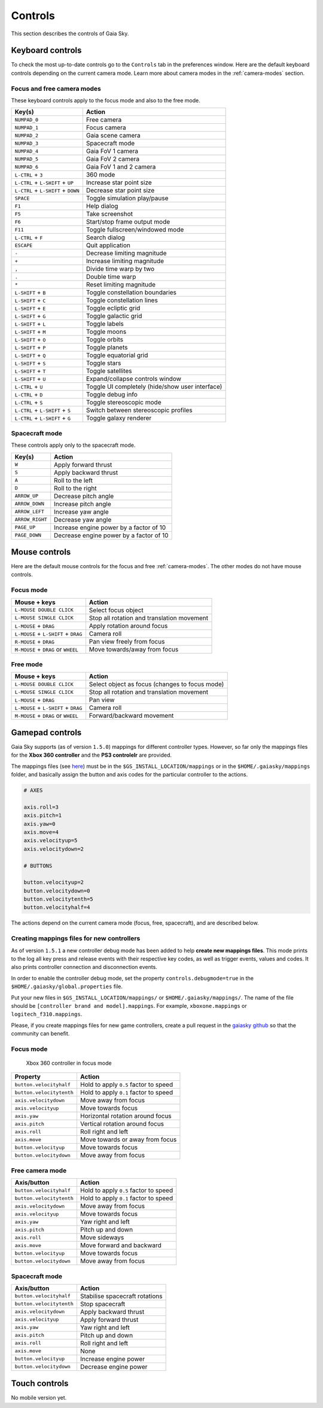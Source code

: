 Controls
********

This section describes the controls of Gaia Sky.

Keyboard controls
=================

To check the most up-to-date controls go to the ``Controls`` tab in the
preferences window. Here are the default keyboard controls depending on the
current camera mode. Learn more about camera modes in the :ref:`camera-modes` section.

.. _keyboard-focus-free-mode:

Focus and free camera modes
---------------------------

These keyboard controls apply to the focus mode and also to the free mode.

+------------------------------------+---------------------------------------------------+
| Key(s)                             | Action                                            |
+====================================+===================================================+
| ``NUMPAD_0``                       | Free camera                                       |
+------------------------------------+---------------------------------------------------+
| ``NUMPAD_1``                       | Focus camera                                      |
+------------------------------------+---------------------------------------------------+
| ``NUMPAD_2``                       | Gaia scene camera                                 |
+------------------------------------+---------------------------------------------------+
| ``NUMPAD_3``                       | Spacecraft mode                                   |
+------------------------------------+---------------------------------------------------+
| ``NUMPAD_4``                       | Gaia FoV 1 camera                                 |
+------------------------------------+---------------------------------------------------+
| ``NUMPAD_5``                       | Gaia FoV 2 camera                                 |
+------------------------------------+---------------------------------------------------+
| ``NUMPAD_6``                       | Gaia FoV 1 and 2 camera                           |
+------------------------------------+---------------------------------------------------+
| ``L-CTRL`` + ``3``                 | 360 mode                                          |
+------------------------------------+---------------------------------------------------+
| ``L-CTRL`` + ``L-SHIFT`` + ``UP``  | Increase star point size                          |
+------------------------------------+---------------------------------------------------+
| ``L-CTRL`` + ``L-SHIFT`` + ``DOWN``| Decrease star point size                          |
+------------------------------------+---------------------------------------------------+
| ``SPACE``                          | Toggle simulation play/pause                      |
+------------------------------------+---------------------------------------------------+
| ``F1``                             | Help dialog                                       |
+------------------------------------+---------------------------------------------------+
| ``F5``                             | Take screenshot                                   |
+------------------------------------+---------------------------------------------------+
| ``F6``                             | Start/stop frame output mode                      |
+------------------------------------+---------------------------------------------------+
| ``F11``                            | Toggle fullscreen/windowed mode                   |
+------------------------------------+---------------------------------------------------+
| ``L-CTRL`` + ``F``                 | Search dialog                                     |
+------------------------------------+---------------------------------------------------+
| ``ESCAPE``                         | Quit application                                  |
+------------------------------------+---------------------------------------------------+
| ``-``                              | Decrease limiting magnitude                       |
+------------------------------------+---------------------------------------------------+
| ``+``                              | Increase limiting magnitude                       |
+------------------------------------+---------------------------------------------------+
| ``,``                              | Divide time warp by two                           |
+------------------------------------+---------------------------------------------------+
| ``.``                              | Double time warp                                  |
+------------------------------------+---------------------------------------------------+
| ``*``                              | Reset limiting magnitude                          |
+------------------------------------+---------------------------------------------------+
| ``L-SHIFT`` + ``B``                | Toggle constellation boundaries                   |
+------------------------------------+---------------------------------------------------+
| ``L-SHIFT`` + ``C``                | Toggle constellation lines                        |
+------------------------------------+---------------------------------------------------+
| ``L-SHIFT`` + ``E``                | Toggle ecliptic grid                              |
+------------------------------------+---------------------------------------------------+
| ``L-SHIFT`` + ``G``                | Toggle galactic grid                              |
+------------------------------------+---------------------------------------------------+
| ``L-SHIFT`` + ``L``                | Toggle labels                                     |
+------------------------------------+---------------------------------------------------+
| ``L-SHIFT`` + ``M``                | Toggle moons                                      |
+------------------------------------+---------------------------------------------------+
| ``L-SHIFT`` + ``O``                | Toggle orbits                                     |
+------------------------------------+---------------------------------------------------+
| ``L-SHIFT`` + ``P``                | Toggle planets                                    |
+------------------------------------+---------------------------------------------------+
| ``L-SHIFT`` + ``Q``                | Toggle equatorial grid                            |
+------------------------------------+---------------------------------------------------+
| ``L-SHIFT`` + ``S``                | Toggle stars                                      |
+------------------------------------+---------------------------------------------------+
| ``L-SHIFT`` + ``T``                | Toggle satellites                                 |
+------------------------------------+---------------------------------------------------+
| ``L-SHIFT`` + ``U``                | Expand/collapse controls window                   |
+------------------------------------+---------------------------------------------------+
| ``L-CTRL`` + ``U``                 | Toggle UI completely (hide/show user interface)   |
+------------------------------------+---------------------------------------------------+
| ``L-CTRL`` + ``D``                 | Toggle debug info                                 |
+------------------------------------+---------------------------------------------------+
| ``L-CTRL`` + ``S``                 | Toggle stereoscopic mode                          |
+------------------------------------+---------------------------------------------------+
| ``L-CTRL`` + ``L-SHIFT`` + ``S``   | Switch between stereoscopic profiles              |
+------------------------------------+---------------------------------------------------+
| ``L-CTRL`` + ``L-SHIFT`` + ``G``   | Toggle galaxy renderer                            |
+------------------------------------+---------------------------------------------------+

.. _keyboard-spacecraft-mode:

Spacecraft mode
---------------

These controls apply only to the spacecraft mode.

+------------------------------------+---------------------------------------------------+
| Key(s)                             | Action                                            |
+====================================+===================================================+
| ``W``                              | Apply forward thrust                              |
+------------------------------------+---------------------------------------------------+
| ``S``                              | Apply backward thrust                             |
+------------------------------------+---------------------------------------------------+
| ``A``                              | Roll to the left                                  |
+------------------------------------+---------------------------------------------------+
| ``D``                              | Roll to the right                                 |
+------------------------------------+---------------------------------------------------+
| ``ARROW_UP``                       | Decrease pitch angle                              |
+------------------------------------+---------------------------------------------------+
| ``ARROW_DOWN``                     | Increase pitch angle                              |
+------------------------------------+---------------------------------------------------+
| ``ARROW_LEFT``                     | Increase yaw angle                                |
+------------------------------------+---------------------------------------------------+
| ``ARROW_RIGHT``                    | Decrease yaw angle                                |
+------------------------------------+---------------------------------------------------+
| ``PAGE_UP``                        | Increase engine power by a factor of 10           |
+------------------------------------+---------------------------------------------------+
| ``PAGE_DOWN``                      | Decrease engine power by a factor of 10           |
+------------------------------------+---------------------------------------------------+

.. _mouse-controls:

Mouse controls
==============

Here are the default mouse controls for the focus and free :ref:`camera-modes`. The other modes do not have mouse controls.

.. _mouse-focus-mode:

Focus mode
----------

+----------------------------------------+-----------------------------------------------------------------+
| Mouse + keys                           | Action                                                          |
+========================================+=================================================================+
| ``L-MOUSE DOUBLE CLICK``               | Select focus object                                             |
+----------------------------------------+-----------------------------------------------------------------+
| ``L-MOUSE SINGLE CLICK``               | Stop all rotation and translation movement                      |
+----------------------------------------+-----------------------------------------------------------------+
| ``L-MOUSE`` + ``DRAG``                 | Apply rotation around focus                                     |
+----------------------------------------+-----------------------------------------------------------------+
| ``L-MOUSE`` + ``L-SHIFT`` + ``DRAG``   | Camera roll                                                     |
+----------------------------------------+-----------------------------------------------------------------+
| ``R-MOUSE`` + ``DRAG``                 | Pan view freely from focus                                      |
+----------------------------------------+-----------------------------------------------------------------+
| ``M-MOUSE`` + ``DRAG`` or ``WHEEL``    | Move towards/away from focus                                    |
+----------------------------------------+-----------------------------------------------------------------+

.. _mouse-free-mode:

Free mode
---------

+----------------------------------------+-----------------------------------------------------------------+
| Mouse + keys                           | Action                                                          |
+========================================+=================================================================+
| ``L-MOUSE DOUBLE CLICK``               | Select object as focus (changes to focus mode)                  |
+----------------------------------------+-----------------------------------------------------------------+
| ``L-MOUSE SINGLE CLICK``               | Stop all rotation and translation movement                      |
+----------------------------------------+-----------------------------------------------------------------+
| ``L-MOUSE`` + ``DRAG``                 | Pan view                                                        |
+----------------------------------------+-----------------------------------------------------------------+
| ``L-MOUSE`` + ``L-SHIFT`` + ``DRAG``   | Camera roll                                                     |
+----------------------------------------+-----------------------------------------------------------------+
| ``M-MOUSE`` + ``DRAG`` or ``WHEEL``    | Forward/backward movement                                       |
+----------------------------------------+-----------------------------------------------------------------+

Gamepad controls
================

Gaia Sky supports (as of version ``1.5.0``) mappings for different controller types.
However, so far only the mappings files for the **Xbox 360 controller** and the **PS3 controlelr** are provided.

The mappings files (see `here <https://github.com/langurmonkey/gaiasky/blob/master/android/assets/mappings/xbox360.controller>`__)
must be in the ``$GS_INSTALL_LOCATION/mappings`` or in the ``$HOME/.gaiasky/mappings`` folder, and basically assign the button and axis codes for the particular
controller to the actions.

.. code:: 

	# AXES
	
	axis.roll=3
	axis.pitch=1
	axis.yaw=0
	axis.move=4
	axis.velocityup=5
	axis.velocitydown=2
	
	# BUTTONS
	
	button.velocityup=2
	button.velocitydown=0
	button.velocitytenth=5
	button.velocityhalf=4



The actions depend on the current camera
mode (focus, free, spacecraft), and are described below.

Creating mappings files for new controllers
-------------------------------------------

As of version ``1.5.1`` a new controller debug mode has been added to help **create new mappings files**. This mode prints to the log all key press and release events with their respective key codes, as well as trigger events, values and codes. It also prints controller connection and disconnection events.

In order to enable the controller debug mode, set the property ``controls.debugmode=true`` in the ``$HOME/.gaiasky/global.properties`` file.

Put your new files in ``$GS_INSTALL_LOCATION/mappings/`` or ``$HOME/.gaiasky/mappings/``. The name of the file should be ``[controller brand and model].mappings``. For example, ``xboxone.mappings`` or ``logitech_f310.mappings``.

Please, if you create mappings files for new game controllers, create a pull request in the `gaiasky github <https://github.com/langurmonkey/gaiasky/pulls>`__ so that the community can benefit.


.. _gamepad-focus-mode:

Focus mode
----------

.. figure:: img/controller/xbox-focus.png
   :alt: Xbox 360 controller focus mode

   Xbox 360 controller in focus mode


+------------------------------+-----------------------------------------+
| Property                     | Action                                  |
+==============================+=========================================+
| ``button.velocityhalf``      | Hold to apply ``0.5`` factor to speed   |
+------------------------------+-----------------------------------------+
| ``button.velocitytenth``     | Hold to apply ``0.1`` factor to speed   |
+------------------------------+-----------------------------------------+
| ``axis.velocitydown``        | Move away from focus                    |
+------------------------------+-----------------------------------------+
| ``axis.velocityup``          | Move towards focus                      |
+------------------------------+-----------------------------------------+
| ``axis.yaw``                 | Horizontal rotation around focus        |
+------------------------------+-----------------------------------------+
| ``axis.pitch``               | Vertical rotation around focus          |
+------------------------------+-----------------------------------------+
| ``axis.roll``                | Roll right and left                     |
+------------------------------+-----------------------------------------+
| ``axis.move``                | Move towards or away from focus         |
+------------------------------+-----------------------------------------+
| ``button.velocityup``        | Move towards focus                      |
+------------------------------+-----------------------------------------+
| ``button.velocitydown``      | Move away from focus                    |
+------------------------------+-----------------------------------------+


.. _gamepad-free-mode:

Free camera mode
----------------

+------------------------------+-----------------------------------------+
| Axis/button                  | Action                                  |
+==============================+=========================================+
| ``button.velocityhalf``      | Hold to apply ``0.5`` factor to speed   |
+------------------------------+-----------------------------------------+
| ``button.velocitytenth``     | Hold to apply ``0.1`` factor to speed   |
+------------------------------+-----------------------------------------+
| ``axis.velocitydown``        | Move away from focus                    |
+------------------------------+-----------------------------------------+
| ``axis.velocityup``          | Move towards focus                      |
+------------------------------+-----------------------------------------+
| ``axis.yaw``                 | Yaw right and left                      |
+------------------------------+-----------------------------------------+
| ``axis.pitch``               | Pitch up and down                       |
+------------------------------+-----------------------------------------+
| ``axis.roll``                | Move sideways                           |
+------------------------------+-----------------------------------------+
| ``axis.move``                | Move forward and backward               |
+------------------------------+-----------------------------------------+
| ``button.velocityup``        | Move towards focus                      |
+------------------------------+-----------------------------------------+
| ``button.velocitydown``      | Move away from focus                    |
+------------------------------+-----------------------------------------+

.. _gamepad-spacecraft-mode:

Spacecraft mode
---------------

+------------------------------+----------------------------------+
| Axis/button                  | Action                           |
+==============================+==================================+
| ``button.velocityhalf``      | Stabilise spacecraft rotations   |
+------------------------------+----------------------------------+
| ``button.velocitytenth``     | Stop spacecraft                  |
+------------------------------+----------------------------------+
| ``axis.velocitydown``        | Apply backward thrust            |
+------------------------------+----------------------------------+
| ``axis.velocityup``          | Apply forward thrust             |
+------------------------------+----------------------------------+
| ``axis.yaw``                 | Yaw right and left               |
+------------------------------+----------------------------------+
| ``axis.pitch``               | Pitch up and down                |
+------------------------------+----------------------------------+
| ``axis.roll``                | Roll right and left              |
+------------------------------+----------------------------------+
| ``axis.move``                | None                             |               
+------------------------------+----------------------------------+
| ``button.velocityup``        | Increase engine power            |
+------------------------------+----------------------------------+
| ``button.velocitydown``      | Decrease engine power            |
+------------------------------+----------------------------------+

Touch controls
==============

No mobile version yet.
